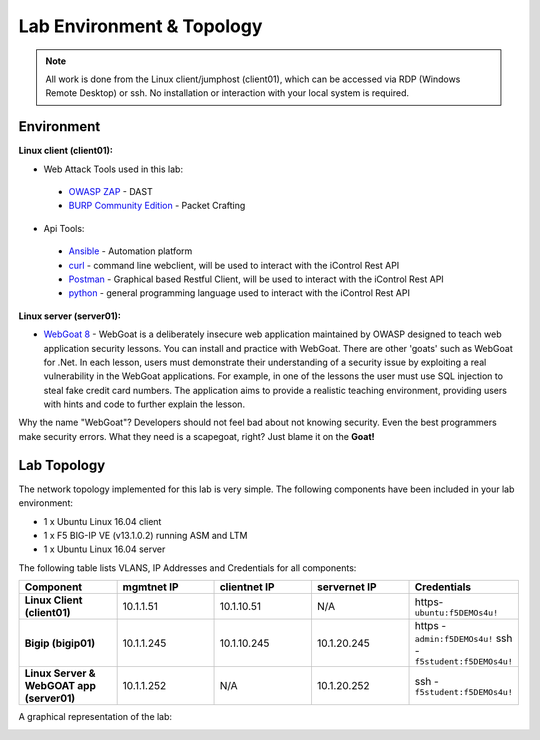 Lab Environment & Topology
~~~~~~~~~~~~~~~~~~~~~~~~~~~

.. NOTE:: All work is done from the Linux client/jumphost (client01), which can be accessed via RDP (Windows Remote Desktop) or ssh. No installation or interaction with your local system is required.

Environment
-----------

**Linux client (client01):**

* Web Attack Tools used in this lab:

 * `OWASP ZAP <https://www.owasp.org/index.php/OWASP_Zed_Attack_Proxy_Project>`_ - DAST
 * `BURP Community Edition <https://portswigger.net/burp/>`_ - Packet Crafting

* Api Tools:

 * `Ansible <https://www.ansible.com/>`_ - Automation platform
 * `curl <https://curl.haxx.se/>`_ - command line webclient, will be used to interact with the iControl Rest API
 * `Postman <https://www.getpostman.com/>`_ - Graphical based Restful Client, will be used to interact with the iControl Rest API
 * `python <https://www.python.org/>`_ - general programming language used to interact with the iControl Rest API

**Linux server (server01):**

* `WebGoat 8 <https://github.com/WebGoat/WebGoat/wiki>`_ - WebGoat is a deliberately insecure web application maintained by OWASP designed to teach web application security lessons. You can install and practice with WebGoat. There are other 'goats' such as WebGoat for .Net. In each lesson, users must demonstrate their understanding of a security issue by exploiting a real vulnerability in the WebGoat applications. For example, in one of the lessons the user must use SQL injection to steal fake credit card numbers. The application aims to provide a realistic teaching environment, providing users with hints and code to further explain the lesson.

Why the name "WebGoat"? Developers should not feel bad about not knowing security. Even the best programmers make security errors. What they need is a scapegoat, right? Just blame it on the **Goat!**

.. _lab-topology:

Lab Topology
------------

The network topology implemented for this lab is very simple. The following
components have been included in your lab environment:

-  1 x Ubuntu Linux 16.04 client
-  1 x F5 BIG-IP VE (v13.1.0.2) running ASM and LTM
-  1 x Ubuntu Linux 16.04 server

The following table lists VLANS, IP Addresses and Credentials for all
components:

.. list-table::
   :widths: 15 15 15 15 15
   :header-rows: 1
   :stub-columns: 1


   * - **Component**
     - **mgmtnet IP**
     - **clientnet IP**
     - **servernet IP**
     - **Credentials**
   * - Linux Client (client01)
     - 10.1.1.51
     - 10.1.10.51
     - N/A
     - https-``ubuntu:f5DEMOs4u!``
   * - Bigip (bigip01)
     - 10.1.1.245
     - 10.1.10.245
     - 10.1.20.245
     - https - ``admin:f5DEMOs4u!`` ssh - ``f5student:f5DEMOs4u!``
   * - Linux Server & WebGOAT app (server01)
     - 10.1.1.252
     - N/A
     - 10.1.20.252
     - ssh - ``f5student:f5DEMOs4u!``

A graphical representation of the lab:

|labDiagram|

.. |labDiagram| image:: images/Agility2018LabDiagram.png
